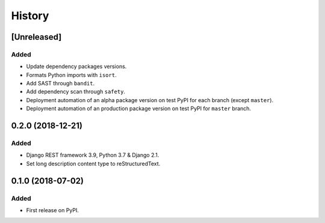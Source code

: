 .. :changelog:

History
=======

[Unreleased]
------------

Added
~~~~~

* Update dependency packages versions.
* Formats Python imports with ``isort``.
* Add SAST through ``bandit``.
* Add dependency scan through ``safety``.
* Deployment automation of an alpha package version on test PyPI for each branch (except ``master``).
* Deployment automation of an production package version on test PyPI for ``master`` branch.

0.2.0 (2018-12-21)
------------------

Added
~~~~~

* Django REST framework 3.9, Python 3.7 & Django 2.1.
* Set long description content type to reStructuredText.

0.1.0 (2018-07-02)
------------------

Added
~~~~~

* First release on PyPI.

